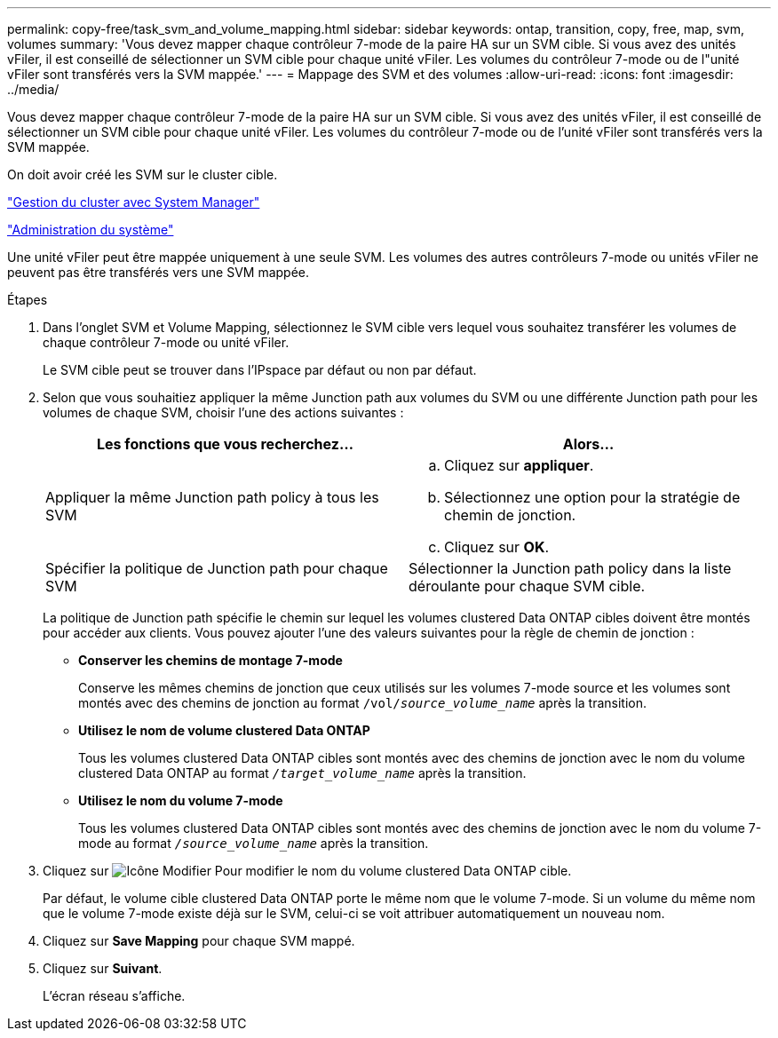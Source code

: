 ---
permalink: copy-free/task_svm_and_volume_mapping.html 
sidebar: sidebar 
keywords: ontap, transition, copy, free, map, svm, volumes 
summary: 'Vous devez mapper chaque contrôleur 7-mode de la paire HA sur un SVM cible. Si vous avez des unités vFiler, il est conseillé de sélectionner un SVM cible pour chaque unité vFiler. Les volumes du contrôleur 7-mode ou de l"unité vFiler sont transférés vers la SVM mappée.' 
---
= Mappage des SVM et des volumes
:allow-uri-read: 
:icons: font
:imagesdir: ../media/


[role="lead"]
Vous devez mapper chaque contrôleur 7-mode de la paire HA sur un SVM cible. Si vous avez des unités vFiler, il est conseillé de sélectionner un SVM cible pour chaque unité vFiler. Les volumes du contrôleur 7-mode ou de l'unité vFiler sont transférés vers la SVM mappée.

On doit avoir créé les SVM sur le cluster cible.

https://docs.netapp.com/us-en/ontap/concept_administration_overview.html["Gestion du cluster avec System Manager"]

https://docs.netapp.com/ontap-9/topic/com.netapp.doc.dot-cm-sag/home.html["Administration du système"]

Une unité vFiler peut être mappée uniquement à une seule SVM. Les volumes des autres contrôleurs 7-mode ou unités vFiler ne peuvent pas être transférés vers une SVM mappée.

.Étapes
. Dans l'onglet SVM et Volume Mapping, sélectionnez le SVM cible vers lequel vous souhaitez transférer les volumes de chaque contrôleur 7-mode ou unité vFiler.
+
Le SVM cible peut se trouver dans l'IPspace par défaut ou non par défaut.

. Selon que vous souhaitiez appliquer la même Junction path aux volumes du SVM ou une différente Junction path pour les volumes de chaque SVM, choisir l'une des actions suivantes :
+
|===
| Les fonctions que vous recherchez... | Alors... 


 a| 
Appliquer la même Junction path policy à tous les SVM
 a| 
.. Cliquez sur *appliquer*.
.. Sélectionnez une option pour la stratégie de chemin de jonction.
.. Cliquez sur *OK*.




 a| 
Spécifier la politique de Junction path pour chaque SVM
 a| 
Sélectionner la Junction path policy dans la liste déroulante pour chaque SVM cible.

|===
+
La politique de Junction path spécifie le chemin sur lequel les volumes clustered Data ONTAP cibles doivent être montés pour accéder aux clients. Vous pouvez ajouter l'une des valeurs suivantes pour la règle de chemin de jonction :

+
** *Conserver les chemins de montage 7-mode*
+
Conserve les mêmes chemins de jonction que ceux utilisés sur les volumes 7-mode source et les volumes sont montés avec des chemins de jonction au format `/vol/__source_volume_name__` après la transition.

** *Utilisez le nom de volume clustered Data ONTAP*
+
Tous les volumes clustered Data ONTAP cibles sont montés avec des chemins de jonction avec le nom du volume clustered Data ONTAP au format `_/target_volume_name_` après la transition.

** *Utilisez le nom du volume 7-mode*
+
Tous les volumes clustered Data ONTAP cibles sont montés avec des chemins de jonction avec le nom du volume 7-mode au format `_/source_volume_name_` après la transition.



. Cliquez sur image:../media/delete_me_edit_schedule.gif["Icône Modifier"] Pour modifier le nom du volume clustered Data ONTAP cible.
+
Par défaut, le volume cible clustered Data ONTAP porte le même nom que le volume 7-mode. Si un volume du même nom que le volume 7-mode existe déjà sur le SVM, celui-ci se voit attribuer automatiquement un nouveau nom.

. Cliquez sur *Save Mapping* pour chaque SVM mappé.
. Cliquez sur *Suivant*.
+
L'écran réseau s'affiche.


